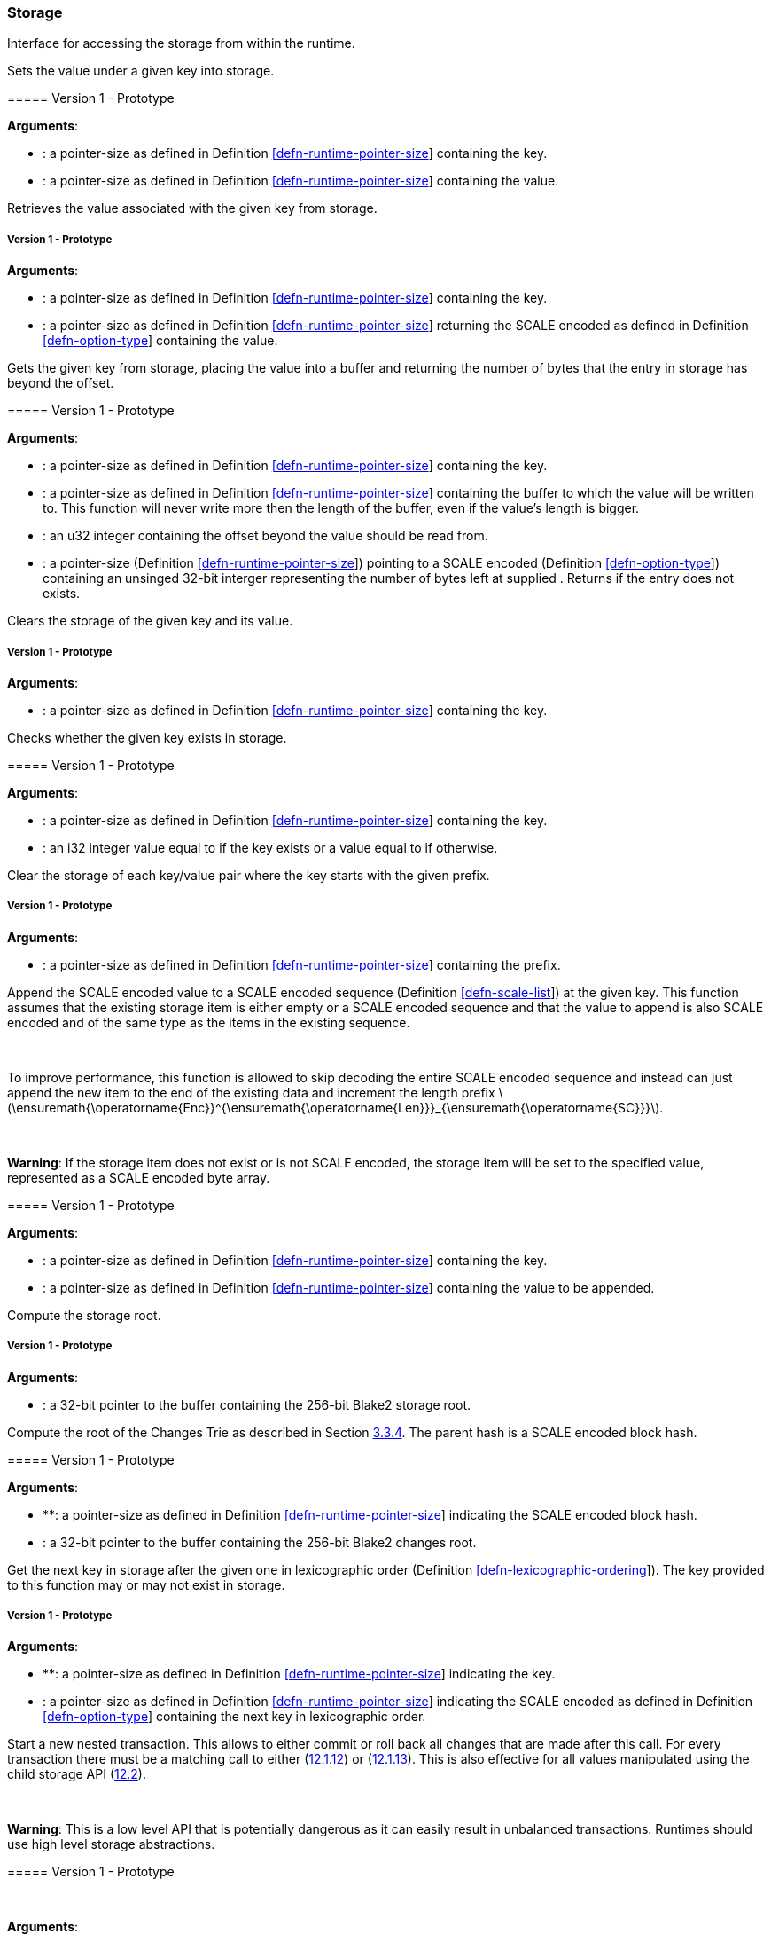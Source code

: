 === Storage

Interface for accessing the storage from within the runtime.

[[sect-storage-set]]
==== 

Sets the value under a given key into storage.

===== Version 1 - Prototype

*Arguments*:

* : a pointer-size as defined in Definition
link:#defn-runtime-pointer-size[[defn-runtime-pointer-size]] containing
the key.
* : a pointer-size as defined in Definition
link:#defn-runtime-pointer-size[[defn-runtime-pointer-size]] containing
the value.

[[section]]
==== 

Retrieves the value associated with the given key from storage.

===== Version 1 - Prototype

*Arguments*:

* : a pointer-size as defined in Definition
link:#defn-runtime-pointer-size[[defn-runtime-pointer-size]] containing
the key.
* : a pointer-size as defined in Definition
link:#defn-runtime-pointer-size[[defn-runtime-pointer-size]] returning
the SCALE encoded as defined in Definition
link:#defn-option-type[[defn-option-type]] containing the value.

[[section-1]]
==== 

Gets the given key from storage, placing the value into a buffer and
returning the number of bytes that the entry in storage has beyond the
offset.

===== Version 1 - Prototype

*Arguments*:

* : a pointer-size as defined in Definition
link:#defn-runtime-pointer-size[[defn-runtime-pointer-size]] containing
the key.
* : a pointer-size as defined in Definition
link:#defn-runtime-pointer-size[[defn-runtime-pointer-size]] containing
the buffer to which the value will be written to. This function will
never write more then the length of the buffer, even if the value’s
length is bigger.
* : an u32 integer containing the offset beyond the value should be read
from.
* : a pointer-size (Definition
link:#defn-runtime-pointer-size[[defn-runtime-pointer-size]]) pointing
to a SCALE encoded (Definition
link:#defn-option-type[[defn-option-type]]) containing an unsinged
32-bit interger representing the number of bytes left at supplied .
Returns if the entry does not exists.

[[section-2]]
==== 

Clears the storage of the given key and its value.

===== Version 1 - Prototype

*Arguments*:

* : a pointer-size as defined in Definition
link:#defn-runtime-pointer-size[[defn-runtime-pointer-size]] containing
the key.

[[section-3]]
==== 

Checks whether the given key exists in storage.

===== Version 1 - Prototype

*Arguments*:

* : a pointer-size as defined in Definition
link:#defn-runtime-pointer-size[[defn-runtime-pointer-size]] containing
the key.
* : an i32 integer value equal to if the key exists or a value equal to
if otherwise.

[[section-4]]
==== 

Clear the storage of each key/value pair where the key starts with the
given prefix.

===== Version 1 - Prototype

*Arguments*:

* : a pointer-size as defined in Definition
link:#defn-runtime-pointer-size[[defn-runtime-pointer-size]] containing
the prefix.

[[section-5]]
==== 

Append the SCALE encoded value to a SCALE encoded sequence (Definition
link:#defn-scale-list[[defn-scale-list]]) at the given key. This
function assumes that the existing storage item is either empty or a
SCALE encoded sequence and that the value to append is also SCALE
encoded and of the same type as the items in the existing sequence.

 

To improve performance, this function is allowed to skip decoding the
entire SCALE encoded sequence and instead can just append the new item
to the end of the existing data and increment the length prefix
latexmath:[$\ensuremath{\operatorname{Enc}}^{\ensuremath{\operatorname{Len}}}_{\ensuremath{\operatorname{SC}}}$].

 

*Warning*: If the storage item does not exist or is not SCALE encoded,
the storage item will be set to the specified value, represented as a
SCALE encoded byte array.

===== Version 1 - Prototype

*Arguments*:

* : a pointer-size as defined in Definition
link:#defn-runtime-pointer-size[[defn-runtime-pointer-size]] containing
the key.
* : a pointer-size as defined in Definition
link:#defn-runtime-pointer-size[[defn-runtime-pointer-size]] containing
the value to be appended.

[[section-6]]
==== 

Compute the storage root.

===== Version 1 - Prototype

*Arguments*:

* : a 32-bit pointer to the buffer containing the 256-bit Blake2 storage
root.

[[sect-ext-storage-changes-root]]
==== 

Compute the root of the Changes Trie as described in Section
link:#sect-changes-trie[3.3.4]. The parent hash is a SCALE encoded block
hash.

===== Version 1 - Prototype

*Arguments*:

* **: a pointer-size as defined in Definition
link:#defn-runtime-pointer-size[[defn-runtime-pointer-size]] indicating
the SCALE encoded block hash.
* : a 32-bit pointer to the buffer containing the 256-bit Blake2 changes
root.

[[section-7]]
==== 

Get the next key in storage after the given one in lexicographic order
(Definition
link:#defn-lexicographic-ordering[[defn-lexicographic-ordering]]). The
key provided to this function may or may not exist in storage.

===== Version 1 - Prototype

*Arguments*:

* **: a pointer-size as defined in Definition
link:#defn-runtime-pointer-size[[defn-runtime-pointer-size]] indicating
the key.
* : a pointer-size as defined in Definition
link:#defn-runtime-pointer-size[[defn-runtime-pointer-size]] indicating
the SCALE encoded as defined in Definition
link:#defn-option-type[[defn-option-type]] containing the next key in
lexicographic order.

[[sect-ext-storage-start-transaction]]
==== 

Start a new nested transaction. This allows to either commit or roll
back all changes that are made after this call. For every transaction
there must be a matching call to either
(link:#sect-ext-storage-rollback-transaction[12.1.12]) or
(link:#sect-ext-storage-commit-transaction[12.1.13]). This is also
effective for all values manipulated using the child storage API
(link:#sect-child-storage-api[12.2]).

 

*Warning*: This is a low level API that is potentially dangerous as it
can easily result in unbalanced transactions. Runtimes should use high
level storage abstractions.

===== Version 1 - Prototype

 

*Arguments*:

* None.

[[sect-ext-storage-rollback-transaction]]
==== 

Rollback the last transaction started by
(link:#sect-ext-storage-start-transaction[12.1.11]). Any changes made
during that transaction are discarded.

 

*Warning*: Panics if there is no open transaction (
(link:#sect-ext-storage-start-transaction[12.1.11]) was not called)

===== Version 1 - Prototype

 

*Arguments*:

* None.

[[sect-ext-storage-commit-transaction]]
==== 

Commit the last transaction started by
(link:#sect-ext-storage-start-transaction[12.1.11]). Any changes made
during that transaction are committed to the main state.

 

*Warning*: Panics if there is no open transaction (
(link:#sect-ext-storage-start-transaction[12.1.11]) was not called)

===== Version 1 - Prototype

 

*Arguments*:

* None.